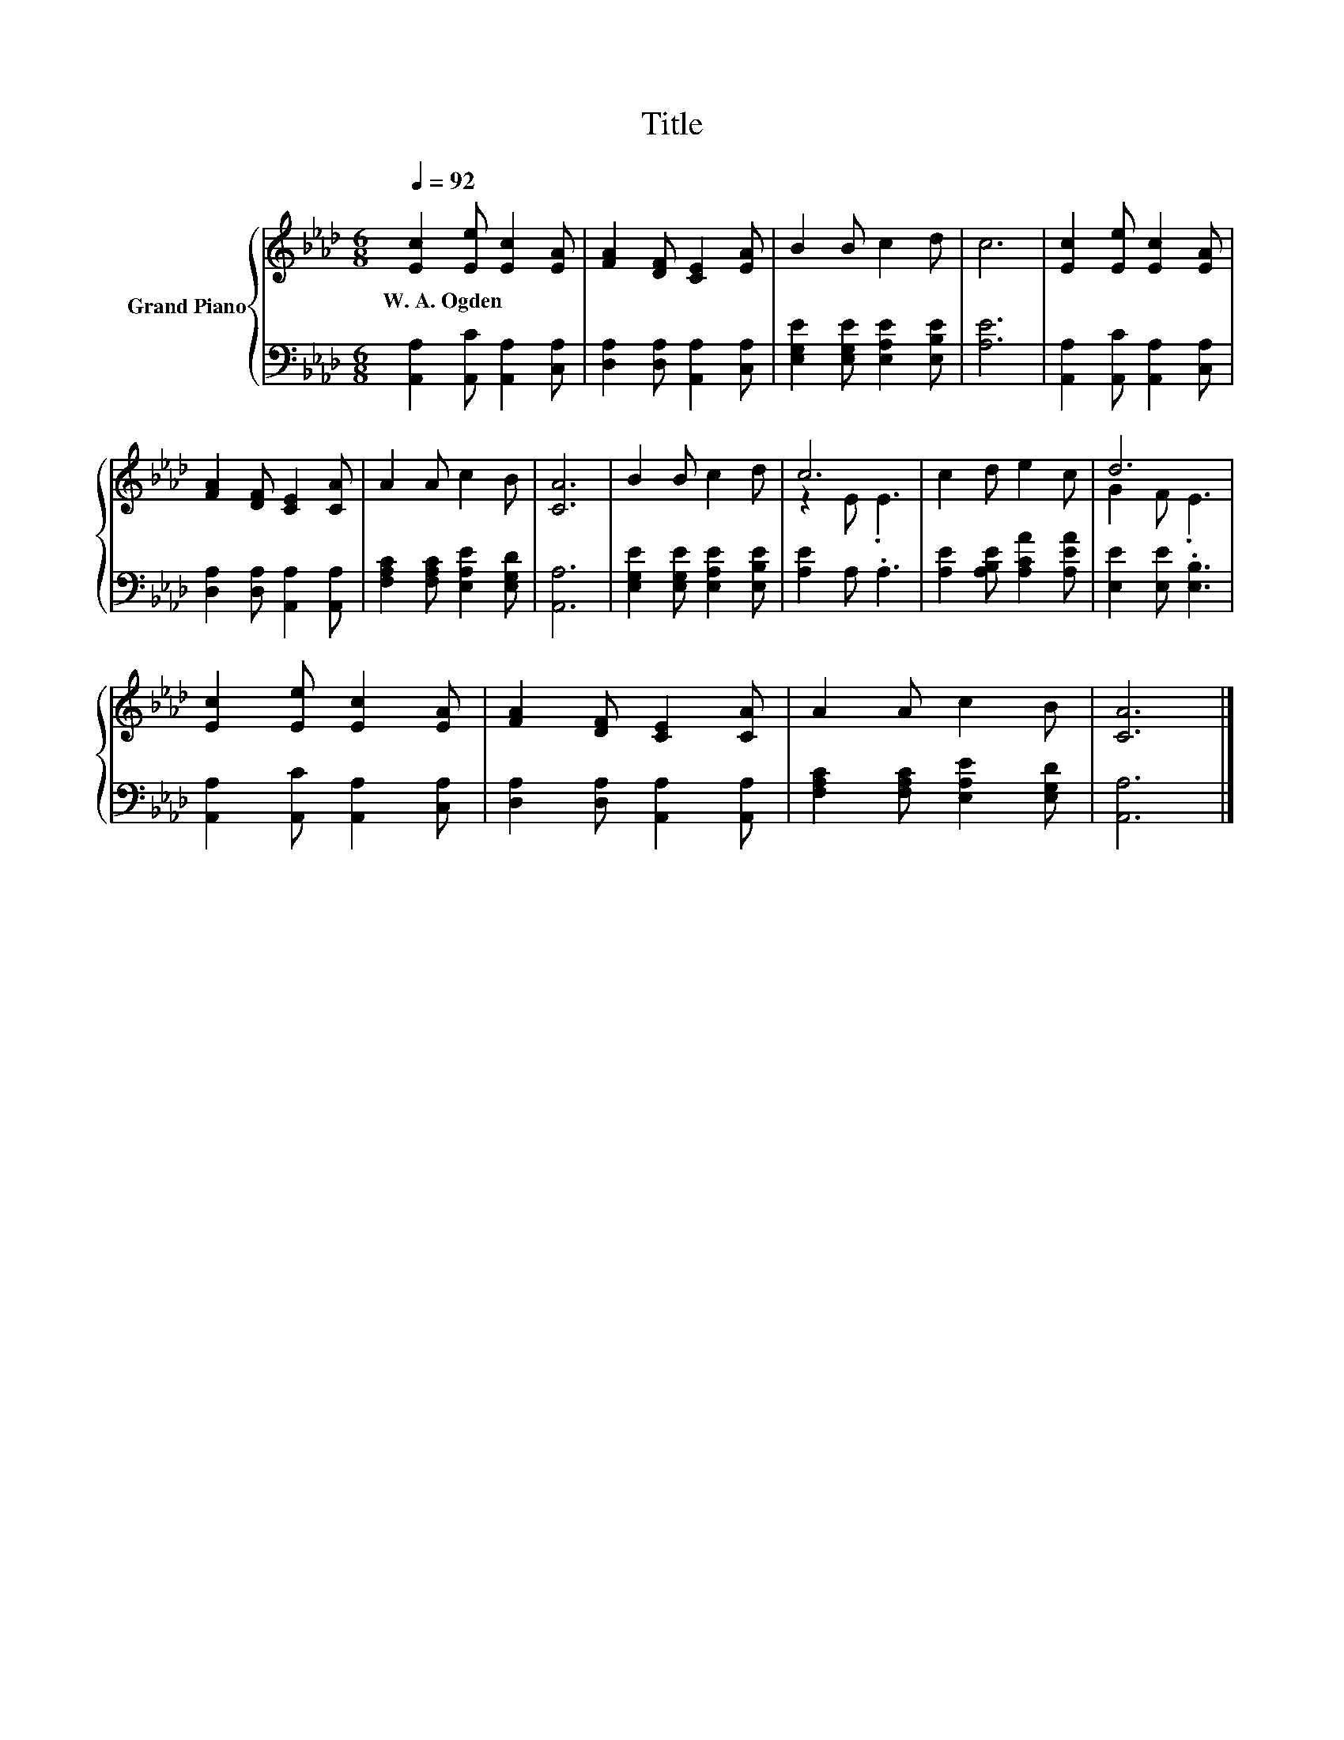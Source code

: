 X:1
T:Title
%%score { ( 1 3 ) | 2 }
L:1/8
Q:1/4=92
M:6/8
K:Ab
V:1 treble nm="Grand Piano"
V:3 treble 
V:2 bass 
V:1
 [Ec]2 [Ee] [Ec]2 [EA] | [FA]2 [DF] [CE]2 [EA] | B2 B c2 d | c6 | [Ec]2 [Ee] [Ec]2 [EA] | %5
w: W.~A.~Ogden * * *|||||
 [FA]2 [DF] [CE]2 [CA] | A2 A c2 B | [CA]6 | B2 B c2 d | c6 | c2 d e2 c | d6 | %12
w: |||||||
 [Ec]2 [Ee] [Ec]2 [EA] | [FA]2 [DF] [CE]2 [CA] | A2 A c2 B | [CA]6 |] %16
w: ||||
V:2
 [A,,A,]2 [A,,C] [A,,A,]2 [C,A,] | [D,A,]2 [D,A,] [A,,A,]2 [C,A,] | %2
 [E,G,E]2 [E,G,E] [E,A,E]2 [E,B,E] | [A,E]6 | [A,,A,]2 [A,,C] [A,,A,]2 [C,A,] | %5
 [D,A,]2 [D,A,] [A,,A,]2 [A,,A,] | [F,A,C]2 [F,A,C] [E,A,E]2 [E,G,D] | [A,,A,]6 | %8
 [E,G,E]2 [E,G,E] [E,A,E]2 [E,B,E] | [A,E]2 A, .A,3 | [A,E]2 [A,B,E] [A,CA]2 [A,EA] | %11
 [E,E]2 [E,E] .[E,B,]3 | [A,,A,]2 [A,,C] [A,,A,]2 [C,A,] | [D,A,]2 [D,A,] [A,,A,]2 [A,,A,] | %14
 [F,A,C]2 [F,A,C] [E,A,E]2 [E,G,D] | [A,,A,]6 |] %16
V:3
 x6 | x6 | x6 | x6 | x6 | x6 | x6 | x6 | x6 | z2 E .E3 | x6 | G2 F .E3 | x6 | x6 | x6 | x6 |] %16

